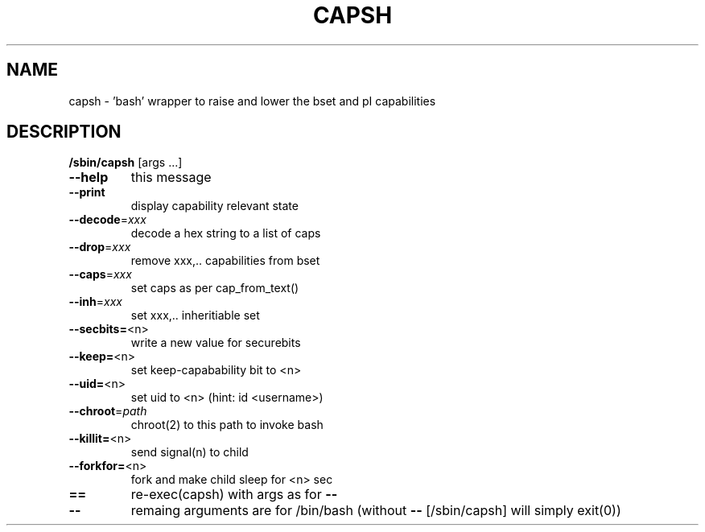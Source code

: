 .\" DO NOT MODIFY THIS FILE!  It was generated by help2man 1.36.
.TH CAPSH "8" "September 2009" "capsh 2.17" "System Administration Utilities"
.SH NAME
capsh \- 'bash' wrapper to raise and lower the bset and pI capabilities
.SH DESCRIPTION
\fB/sbin/capsh\fR [args ...]
.TP
\fB\-\-help\fR
this message
.TP
\fB\-\-print\fR
display capability relevant state
.TP
\fB\-\-decode\fR=\fIxxx\fR
decode a hex string to a list of caps
.TP
\fB\-\-drop\fR=\fIxxx\fR
remove xxx,.. capabilities from bset
.TP
\fB\-\-caps\fR=\fIxxx\fR
set caps as per cap_from_text()
.TP
\fB\-\-inh\fR=\fIxxx\fR
set xxx,.. inheritiable set
.TP
\fB\-\-secbits=\fR<n>
write a new value for securebits
.TP
\fB\-\-keep=\fR<n>
set keep\-capabability bit to <n>
.TP
\fB\-\-uid=\fR<n>
set uid to <n> (hint: id <username>)
.TP
\fB\-\-chroot\fR=\fIpath\fR
chroot(2) to this path to invoke bash
.TP
\fB\-\-killit=\fR<n>
send signal(n) to child
.TP
\fB\-\-forkfor=\fR<n>
fork and make child sleep for <n> sec
.TP
\fB==\fR
re\-exec(capsh) with args as for \fB\-\-\fR
.TP
\fB\-\-\fR
remaing arguments are for /bin/bash
(without \fB\-\-\fR [/sbin/capsh] will simply exit(0))
